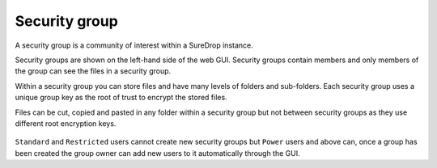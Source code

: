 
Security group
==============

A security group is a community of interest within a SureDrop instance.

Security groups are shown on the left-hand side of the web GUI.  Security groups contain members and only 
members of the group can see the files in a security group.  

Within a security group you can store files and have many levels of folders and sub-folders.  Each security 
group uses a unique group key as the root of trust to encrypt the stored files.

Files can be cut, copied and pasted in any folder within a security group but not between security groups as 
they use different root encryption keys.

.. figure:: ../../images/2.10.0/groups.png
   :alt: Security groups

``Standard`` and ``Restricted`` users cannot create new security groups but ``Power`` users and above can, once a 
group has been created the group owner can add new users to it automatically through the GUI.